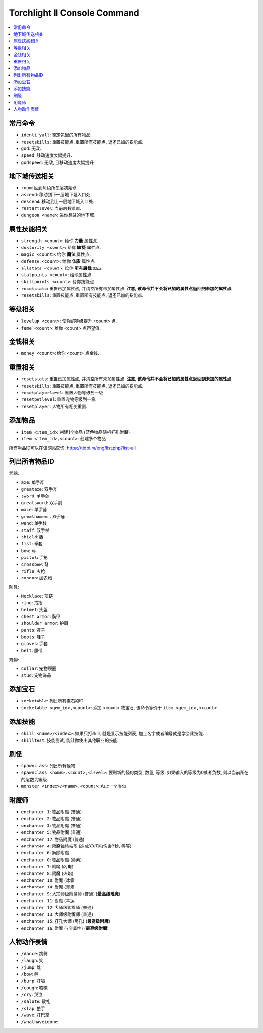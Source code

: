 Torchlight II Console Command
=============================

.. contents::
	:depth: 1
	:local:


常用命令
------------------------

- ``identifyall``: 鉴定包里的所有物品.
- ``resetskills``: 重置技能点, 重置所有技能点, 返还已加的技能点.
- ``god``: 无敌.
- ``speed``: 移动速度大幅提升.
- ``godspeed``: 无敌, 且移动速度大幅提升.


地下城传送相关
------------------------

- ``room``: 回到角色所在层初始点.
- ``ascend``: 移动到下一层地下城入口处.
- ``descend``: 移动到上一层地下城入口处.
- ``restartlevel``: 当前层数重置.
- ``dungeon <name>``: 进你想进的地下城.


属性技能相关
------------------------

- ``strength <count>``: 给你 **力量** 属性点.
- ``dexterity <count>``: 给你 **敏捷** 属性点.
- ``magic <count>``: 给你 **魔法** 属性点.
- ``defense <count>``: 给你 **体质** 属性点.
- ``allstats <count>``: 给你 **所有属性** 加点.
- ``statpoints <count>``: 给你属性点.
- ``skillpoints <count>``: 给你技能点.

- ``resetstats``: 重置已加属性点, 并清空所有未加属性点. **注意, 该命令并不会将已加的属性点返回到未加的属性点**.
- ``resetskills``: 重置技能点, 重置所有技能点, 返还已加的技能点.


等级相关
------------------------

- ``levelup <count>``: 使你的等级提升 <count> 点.
- ``fame <count>``: 给你 <count> 点声望值.


金钱相关
------------------------

- ``money <count>``: 给你 <count> 点金钱.


重置相关
------------------------

- ``resetstats``: 重置已加属性点, 并清空所有未加属性点. **注意, 该命令并不会将已加的属性点返回到未加的属性点**.
- ``resetskills``: 重置技能点, 重置所有技能点, 返还已加的技能点.
- ``resetplayerlevel``: 重置人物等级到一级
- ``resetpetlevel``: 重置宠物等级到一级.
- ``resetplayer``: 人物所有相关重置.


添加物品
------------------------

- ``item <item_id>``: 创建1个物品 (蓝色物品随机打孔附魔)
- ``item <item_id>,<count>``: 创建多个物品

所有物品ID可以在该网站查询: https://tidbi.ru/eng/list.php?list=all


列出所有物品ID
------------------------

武器:

- ``axe``: 单手斧
- ``greataxe``: 双手斧
- ``sword``: 单手剑
- ``greatsword``: 双手剑
- ``mace``: 单手锤
- ``greathammer``: 双手锤
- ``wand``: 单手杖
- ``staff``: 双手杖
- ``shield``: 盾
- ``fist``: 拳套
- ``bow``: 弓
- ``pistol``: 手枪
- ``crossbow``: 弩
- ``rifle``: 火枪
- ``cannon``: 加农炮

防具:

- ``Necklace``: 项链
- ``ring``: 戒指
- ``helmet``: 头盔
- ``chest armor``: 胸甲
- ``shoulder armor``: 护肩
- ``pants``: 裤子
- ``boots``: 鞋子
- ``gloves``: 手套
- ``belt``: 腰带

宠物:

- ``collar``: 宠物项圈
- ``stud``: 宠物饰品


添加宝石
------------------------

- ``socketable``: 列出所有宝石的ID
- ``socketable <gem_id>,<count>``: 添加 <count> 枚宝石, 该命令等价于 ``item <gem_id>,<count>``


添加技能
------------------------

- ``skill <name>/<index>``: 如果只打skill, 就是显示技能列表, 加上名字或者编号就是学会此技能.
- ``skilltest``: 技能测试, 能让你使出其他职业的技能.


刷怪
------------------------
- ``spawnclass``: 列出所有怪物
- ``spawnclass <name>,<count>,<level>``: 要刷新的怪的类型, 数量, 等级. 如果输入的等级为0或者负数, 则以当前所在的层数为等级.
- ``monster <index>/<name>,<count>``: 和上一个类似


附魔师
------------------------

- ``enchanter 1``: 物品附魔 (普通)
- ``enchanter 2``: 物品附魔 (普通)
- ``enchanter 3``: 物品附魔 (普通)
- ``enchanter 5``: 物品附魔 (普通)
- ``enchanter 17``: 物品附魔 (普通)
- ``enchanter 4``: 附魔独特技能 (造成XX闪电伤害X秒, 等等)

- ``enchanter 6``: 解除附魔

- ``enchanter 0``: 物品附魔 (毒素)

- ``enchanter 7``: 附魔 (闪电)
- ``enchanter 8``: 附魔 (火焰)
- ``enchanter 10``: 附魔 (冰霜)
- ``enchanter 14``: 附魔 (毒素)

- ``enchanter 9``: 大宗师级附魔师 (普通) (**最高级附魔**)
- ``enchanter 11``: 附魔 (幸运)
- ``enchanter 12``: 大师级附魔师 (普通)
- ``enchanter 13``: 大师级附魔师 (普通)
- ``enchanter 15``: 打孔大师 (两孔) (**最高级附魔**)
- ``enchanter 16``: 附魔 (+全属性) (**最高级附魔**)



人物动作表情
------------------------

- ``/dance``: 跳舞
- ``/laugh``: 笑
- ``/jump``: 跳
- ``/bow``: 躬
- ``/burp``: 打嗝
- ``/cough``: 咳嗽
- ``/cry``: 哭泣
- ``/salute``: 敬礼
- ``/slap``: 拍手
- ``/wave``: 打巴掌
- ``/whathaveidone``:
